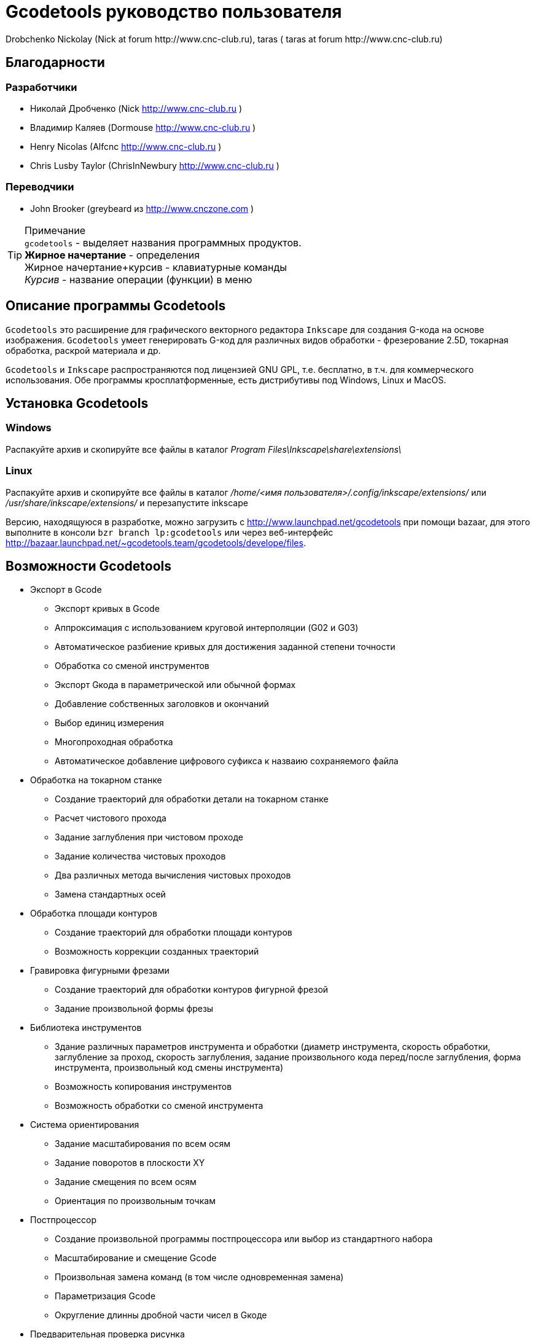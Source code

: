 Gcodetools руководство пользователя
===================================
:Author:    Drobchenko Nickolay (Nick at forum http://www.cnc-club.ru), _taras_ (_taras_ at forum http://www.cnc-club.ru)
:Date:      11.07.2011
:Revision:  0001

== Благодарности 

=== Разработчики


* Николай Дробченко (Nick http://www.cnc-club.ru ) 
* Владимир Каляев (Dormouse http://www.cnc-club.ru ) 
* Henry Nicolas (Alfcnc http://www.cnc-club.ru ) 
* Chris Lusby Taylor (ChrisInNewbury http://www.cnc-club.ru ) 

=== Переводчики 


* John Brooker (greybeard из http://www.cnczone.com )


[TIP]
.Примечание
	+gcodetools+ - выделяет названия программных продуктов.  +
	*Жирное начертание* - определения +
	[bold italic]#Жирное начертание+курсив# - клавиатурные команды +
	_Курсив_ - название операции (функции) в меню


== Описание программы Gcodetools

+Gcodetools+ это расширение для графического векторного редактора +Inkscape+ для создания G-кода на основе изображения. 
+Gcodetools+ умеет генерировать G-код для различных видов обработки - фрезерование 2.5D, токарная обработка, раскрой материала и др.

+Gcodetools+ и +Inkscape+ распространяются под лицензией GNU GPL, т.е. бесплатно, в т.ч. для коммерческого использования. Обе программы кросплатформенные, есть дистрибутивы под Windows, Linux и MacOS.

== Установка Gcodetools


=== Windows
Распакуйте архив и скопируйте все файлы в каталог _Program Files\Inkscape\share\extensions\_

=== Linux
Распакуйте архив и скопируйте все файлы в каталог _/home/<имя пользователя>/.config/inkscape/extensions/_ или _/usr/share/inkscape/extensions/_ и перезапустите inkscape 

Версию, находящуюся в разработке, можно  загрузить с http://www.launchpad.net/gcodetools при помощи bazaar, для этого выполните в консоли +bzr branch lp:gcodetools+ или через веб-интерфейс http://bazaar.launchpad.net/~gcodetools.team/gcodetools/develope/files.

== Возможности Gcodetools

* Экспорт в Gcode 
** Экспорт кривых в Gcode 
** Аппроксимация с использованием круговой интерполяции (G02 и G03) 
** Автоматическое разбиение кривых для достижения заданной степени точности 
** Обработка со сменой инструментов 
** Экспорт Gкода в параметрической или обычной формах 
** Добавление собственных заголовков и окончаний 
** Выбор единиц измерения 
** Многопроходная обработка 
** Автоматическое добавление цифрового суфикса к назваию сохраняемого файла 
* Обработка на токарном станке 
** Создание траекторий для обработки детали на токарном станке 
** Расчет чистового прохода 
** Задание заглубления при чистовом проходе 
** Задание количества чистовых проходов 
** Два различных метода вычисления чистовых проходов 
** Замена стандартных осей 
* Обработка площади контуров 
** Создание траекторий для обработки площади контуров 
** Возможность коррекции созданных траекторий 
* Гравировка фигурными фрезами 
** Создание траекторий для обработки контуров фигурной фрезой 
** Задание произвольной формы фрезы 
* Библиотека инструментов 
** Здание различных параметров инструмента и обработки (диаметр инструмента, скорость обработки, заглубление за проход, скорость заглубления, задание произвольного кода перед/после заглубления, форма инструмента, произвольный код смены инструмента) 
** Возможность копирования инструментов 
** Возможность обработки со сменой инструмента 
* Система ориентирования 
** Задание масштабирования по всем осям 
** Задание поворотов в плоскости ХY 
** Задание смещения по всем осям 
** Ориентация по произвольным точкам 
* Постпроцессор 
** Создание произвольной программы постпроцессора или выбор из стандартного набора 
** Масштабирование и смещение Gcode 
** Произвольная замена команд (в том числе одновременная замена) 
** Параметризация Gcode 
** Округление длинны дробной части чисел в Gкоде 
* Предварительная проверка рисунка 
** Выделение маленьких контуров (возможных артефактов area) 
** Проверка принадлежности инструментов 
** Проверка порядка обработки 
* Плоттерная резка 
** Экспорт в Gкод для плоттера с тангенциальным ножом. Четвертая ось A - угол наклона ножа. 
* Общие 
** Проверка наличия обновлений.

== Основные понятия

=== Контур

+Gcodetools+ работает с кривыми безье - основным элеметном рисукнов в +Inkscape+. Все векторные объекты (фигуры, тексты, клоны) могут быть приведены к виду кривой Безье без потери точности. Для перевода объекта в кривую Безье (далее контур или path) нужно выполнить Контур-Оконтурить объект или нажать клавиши [bold italic]#Ctrl+Shift+C#.

=== Объект 

Объекты не являющиеся контурами, т.е. те объекты, которые нужно преобразовывать в контуры:

* Текст
* Фигуры: Окружности, эллипсы, прямоугольники, звезды, многоугольники
* Динамические втяжки

Чтобы определить, является ли объект контуром, нужно его выделить при этом в строке состояния должно быть написано Контур или несколько Контуров. 

=== Размер объекта

По-умолчанию, +Inkscape+ рассчитывает размер объектов исходя из его видимых размеров. Т.е. в линейные размеры объектов, помимо размеров контура, входят толщина обводки, размеры эффектов. Если вы нарисуете круг размером 10х10мм с обводкой 1мм, то +Inkscape+ будет отображать его размер как 11х11мм, но при экспорте в G-код круг будет диаметром 10мм. Это связанно с тем, что основное предназначение +Inkscape+ - векторная графика. 

Чтобы +Inkscape+ отображал реальные размеры контуров без учета обводк и эффектов нужно зайти в настройки +Inkscape+ нажатием клавиш [bold italic]#Ctrl+Shift+P#, в самом верхнем пункте (_Инструменты_) изменить _Площадка объекта_ на _Геометрическая площадка_.

Единицы измерения -  по умолчанию +Inkscape+ используется - px (пикселы). Соотношения между пискселами и другими единицами измерения 

* 1 дюйм = 90 px = 25.4 мм
* 1 мм = 3.543 px ~ 0.03937 дюйма
* 1 px = 0.2822 мм ~ 0.01111 дюйма


Практически все внутренние вычисления проводятся в px. Единицы измерения можно изменить в настройках документа нажатием клавиш [bold italic]#Ctrl+Shift+D#. Можно настроить единицы отображения, единицы линеек и единицы сетки.


== Интерфейс Gcodetools 

=== Вкладки

Т.к. +Gcodetools+ является стандартным расширением +Inkscape+, то возможности по созданию интерфейсов сильно ограничены. Выбор выполняемой функции определяется открытой вкладкой во время нажатия кнопки _Применить_. Например, если Вы хотите выполнить экспорт в G-код, то перед нажатием на _Применить_ нужно открыть вкладку _Path to Gcode_. Если появляется следующая ошибка: 

[WARNING]
===============================
	Select one of the action tabs - Path to Gcode, Area, Engraving, DXF points, Orientation, Offset, Lathe or Tools library. 
	
	Current active tab id is "preferences"
===============================

то это значит, что вы не открыли нужную вкладку перед нажатием Применить. 

Раньше все вкладки +Gcodetools+ были размещены на одном окне, но вкладок становилось все больше и больше и они перестали влезать на экран, поэтому пришлось разместить их на разных окнах. При этом одни и те же вкладки могут встречаться на нескольких окнах по мере надобности.

=== Live preview

_Live preview_ - никогда не включайте Live preview. Чтобы окно +Gcodetools+ не блокировало +Inkscape+ и не закрывалось при нажатии Применить, +Gcodetools+ сделан в виде live effect. Это обусловливает появление _Live Preview_. Но с live preview могут возникать проблемы, поэтому, лучше не трогайте _live preview_!

=== Дополнительные настройки

Некоторые настройки, такие как параметры инструментов и точки ориентации, вынесены с формы +Gcodetools+ в сам рисунок. В этом случае их можно редактировать при помощи инструмента _Текст_ ([bold italic]#F8#). Например, чтобы изменить подачу включите инструмент Текст и измените число напротив поля Feed в описании инструмента. Старайтесь редактировать такие параметры только при помощи инструмента _Текст_. Такие настройки, например определение инструментов можно копировать обычными методами +Inkscape+.

[IMPORTANT] Ни в коем случае не разгруппировывайте группы настроек, это удалит скрытые параметры и +Gcodetools+ не сможет определить эти настройки!


== Вкладка  Path to Gcode

image:img/path-to-gcode-tab.png[]

Экспорт в G-код (_Path to Gcode_) - самая первая функция, с которой началась разработка +Gcodetools+. Она предназначена для экспорта контуров в Gcode для фрезерной обработки и раскроя материала. Режущий инструмент перемещается в плоскости XY повторяя выбранные контуры. 

_Path to Gcode_ использует Точки ориентации и характеристики Инструментов для определения параметров обработки (подача, скорость заглубления, заглубление за проход, дополнительный G-код перед/после контура (см. далее)). Если Точки ориентации или определение инструмента не были заданы, то +Gcodetools+ добавит стандартный инструмент и стандартные точки ориентации, о чем будет дополнительное сообщение.

_Path to Gcode_ это одна из основных функций и она будет использоваться на финальной стадии создания G-code практически для любого вида обработки.

По-умолчанию, _Path to Gcode_ экспортирует выделенные контуры в G-code, если ничего не выделено то _Path to Gcode_ попытается экспортировать все контуры на рисунке (это поведение можно изменить, отключив на вкладке _Options_ опцию _Select all paths if nothing selected_). 

=== Параметры Path to Gcode
 
_Biarc interpolation tolerance_ - допуск по точности аппроксимации контура биарками. Изначально каждый сегмент контура аппроксимируется одной биаркой, затем вычисляется максимальное расстояние от биарки до сегмента контура. Если оно превышает заданный допуск в единицах измерения (заданных точками ориентации) то сегмент разбивается на две части, и процедура повторяется для каждой части отдельно.

_Maximum splitting depth_ - максимальная глубина разбиения, максимально число итераций для аппроксимации сегмента контура биарками. Необходимо отметить, что конечное число частей. на которые будет разбит контур может быть гораздо больше, чем максимальная глубина разбиения. Оно ограниченно 2n, где n это максимальная глубина разбиения. Если необходимая точность достигнута на какой-то итерации, то сегмент контура не будет разбиваться далее. Если вы все-таки хотите, чтобы сегмент был разбит на максимальное количество частей, то просто установите допуск аппроксимации равным 0. 

_Cutting order_ - это порядок в котором будут обрабатываться контуры. Контуры обрабатываются в порядке следования Слоев на рисунке, сначала обрабатывается самый верхний слой, за тем слои которые находятся ниже. Внутри слоя очередность обработки может быть следующей: 

* _Path by path_ - обработка ведется контур за контуром. Т.е. сначала обрабатывается перый контур целиком, затем второй и т.д. Все контуры обрабатываются на максимальную глубину перед переходом к следующему контуру.
* _Subpath by Subpath_ - обработка субкотура за субконтуром. Тоже самое, что и _Path by path_, но на уровне субконтуров. Контуры могут состоять из нескольких субконтуров. Например, контур с отверстием это два субконтура - внешний и внутренний. Даже если в субконтуре нет отверстий и он кажется непрерывным он все рано может состоять из нескольких субконтуров. Для того, чтобы разделить субконтуры нужно нажать _Контур_ - _Разбить_ ([bold italic]#Ctrl+Shift+K#). Для того, чтобы объединить контуры в один контур - _Контур_ - _Объединить_ или [bold italic]#Ctrl+K#.
* _Pass by pass_ - проход за проходом. Сначала будут обработаны все контуры на заглубление первого прохода, потом на заглубление второго прохода и т. д.

_Depth function_ - при помощи этой функции можно дополнительно определить глубину обработки. При задании _Depth function_ можно пользоваться математическими и другими фцнкциями python (например math.sin(), math.sqrt()). Также могут быть определены константы:

* d - глубина обработки заданная при помощи точек ориентации
* s - координата поверхности заданная при помощи точек ориентации
* c - коэффициент цвета. Число от 0 до 1 определяющее яркость цвета контура (0.0 - белый, 1.0 - черный). 

_Sort paths to reduse rapid distance_ - сортировать контуры для того, чтобы уменьшить холостой пробег.


== Вкладка Параметры

image:img/parameters-tab.png[]

_Select all paths if nothing selected -_ если ни один контур не выбран и включена эта опция, то +Gcodetools+ будет пытаться обработать все контуры на рисунке. 

_Minimun arc radius_ - EMC2 может выдать ошибку если радиус дуги G02 или G03 будет меньше 0.02 мм (также возможны ошибки в других контроллерах на маленьких дугах). Поэтому все дуги с радиусом меньше _Minimun arc radius_ будут заменяться прямыми отрезками G01.

_Get additional comments from objects properties_ - +gcodetools+ может извлекать дополнительные параметры объектов из их свойств. Эти параметры можно отредактировать нажав правой кнопкой мышки на объекте и выбрав _Свойства_.

_Comment Gcode_ - В этом поле можно задавать дополнительные коментарии которые будут отображаться перед началом обработки контура.

== Вкладка Preferences

image:img/preferences-tab.png[]

_File_ - название файла для сохранения готового G-кода. 

_Add numeric suffix to filename_ - если включена, к имени файла будет автоматически добавляться числовой суффикс для предотвращения перезаписи старых экспортов, например output.ngc -> output_0001.ngc.

_Directory_ - папка в которую будет сохраняться G-код. Удостоверьтесь, что у вас есть права на запись в этой папку, в противном случае +Gcodetools+ выдаст ошибку. Если в этой директории содержаться файлы header или footer, то они будут использованы в качестве заголовка и окончания G-кода вместо стандартных заголовков.

_Z safe distance for G00 move over blanc_ - безопасная дистанция над поверхностью материала на которой будут выполняться перемещения от контура к контуру. Выставляйте это расстояние больше всех элементов крепления заготовки, для того, чтобы быть уверенным в том, что вы не врежетесь в них инструментом. 

_Units_ - единицы измерения мм или дюймы определяет постановку кода G20 или G21 в готовый G-код.

_Post processor_ - заранее заданные пост процессоры для дополнительной подготовки Gcode.

_Additional post processor_ - вы можете задать произвольный пост-процессор. Подробнее о возможностях и синтаксисе пост-процессоров смотрите по ссылке: http://cnc-club.ru/forum/viewtopic.php?f=33&t=78 (пока только на английском).

_Generate log file_ - генерировать файл лога. 

_Full path to log file_ - полный путь к лог файлу. 
	


== Вкладка Area

image:img/area-tab.png[]
	
При помощи вкладки _Area_ можно создавать контуры для обработки площадей. _Area_ использует внутренние функции +Inkscape+ для создания контуров, а именно _Dynamic offset_ (динамическая втяжка). После применения _Area_ в рисунок будет добавлено необходимое количество динамических втяжек. Функция _Area_ дает не самые лучшие результаты по качеству выборки материала. Если обработка ведется без нахлеста траекторий, то в острых углах будут оставаться необработанные участки.

_Maximum area cutting curves_ - этот параметр нужен для того, чтобы избежать слишком большого количества динамических втяжек.

_Area width_ - это онсновной параметр, от которого зависит количество добавленных контуров. Количество контуров равно Area width/Tool D (ширина контура/диаметр инструмента). Ширина контура это не ширна в общем смысле, это толщина в самом толстом месте.

_Area tool overlap_ - параметр задающий нахлест траекторий. Это может быть необходимо для получения более чистого результата. 0.0 - означает без нахлеста, 0.9 - практически полный нахлест.


== Вкладка Fill area

image:img/fill-area-tab.png[]

_Fill_ _area_ - функция служит для заполнения площади контура прямыми линиями. Заполнять можно по двум алгоритмам - зигзаг и спираль. Эта функция самая стабильная из всех функций по обработке площади, т.к. не требует сложных вычислений.

_Area fill angle_ - угол наклона прямых. 0 - вертикальные линии.

_Area fill shift_ - сдвиг "фазы" заполнения линиями (от 0 до 1).

_Area fill overlap_ - нахлест траекторий. Нужен для получения более качественной обработки и более простого съема материала. (0 - без нахлеста, 0.9 - практически полный нахлест)

_Filling method_ - выбор метода заполнения - зигзаг или спираль.



== Вкладка Area artifacts

image:img/aria-artifacts-tab.png[]

_Area artefacts_ Т.к. функция отступа кривой безье очень не простая, иногда она дает артефакты. А при увеличении количества отступов вероятность появления ошибок растет. Для поиска этих ошибок разработана функция _Area artefacts_. Она ищет контуры маленького размера и в зависимости от выбранного действия выделяет их цветом или стрелкой или удаляет.

_Aretefact diametr_ - максимальный размер артефакта, все контуры меньше заданного размера будут выделены\удалены.

_Action_ - действие производимое с артефактами. Выделить цветом, выделить стрелкой, удалить.




== Вкладка Orientation points

image:img/orientation-points-tab.png[]

_Orientation_ _points_ (точки ориентации) нужны для позиционирования материала детали на станке/рисунке. При помощи точек ориентации можно задать масштаб, перемещение, поворот, растяжение по осям.

Если необходима только простая ориентация без не пропорциональных растяжений по осям и отражений, используйте ориентацию по двум точкам.

После применения _Orientation_ _points_ на рисунок добавятся две или три точки ориентации. Точка ориентации это стрелка с координатами. Положение точки определяется исходя из положения вершины стрелки.

При помощи точек ориентирования можно ориентировать деталь по конкретным точкам, для этого выберите любые две или три точки на детали, переместите в них точки ориентации и задайте для них желаемые координаты.

В самом простом случае, точки ориентации просто добавляются в рисунок и задают начало координат.

Точки ориентации применяются к текущему слою и все слоям ниже (до следующего слоя имеющего свои точки ориентации).

IMPORTANT: Внимание! Не разгруппировывайте точки ориентации! Это приведет к их дисфункции! Для того, чтобы переместить только одну точку просто войдите в группу двойным щелчком мыши на группе. Координаты можно редактировать при помощи инструмента _Text_ ([bold italic]#F8#) не разгрупповывая элементы.

_Orientation type_ - ориентация по двум или трем точкам.

_Z surface_ - высота (координата Z) поверхности материала (начало обработки)

_Z depth_ - глубина (координата Z) обработки.

_Units _- единицы измерения, для удобства стандартные точки ориентации добавляются в точках (0,0), (0,100) и (100,0) для миллиметров и (0,0), (0,5) и (5,0) для дюймов.



== Вкладка Tools library

image:img/tools-library-tab.png[]

_Tools library_ (библиотека инструментов). Библиотека инструментов создает шаблон для описания конкретного типа инструментов.

В описании инструмента можно задавать различные параметры, начиная с простых, таких как диаметр, скорость реза, заглубление за проход, и оканчивая более сложными - G-код до и после контура, которые позволяют задавать, например, коды включения или выключения шпинделя или другого режущего интсрумента.


== Проверка обработки

Для того, чтобы увидеть, что будет реально вырезано, можно воспользоваться +Inkscape+ и не использовать внешние инструменты. Для этого:

* Выберите все контуры, которые будут экспортироваться или контуры предварительного просмотра
* Назначьте им толщину обводки равную толщине обрабатывающего инструмента
* Выберите скругление на углах контуров и скругление обводки на концах контура, во вкладке _Стиль обводки_ на окне _Заливка_ и _Обводка_
* Таким образом обводка будет изображать профиль фрезы на всей траектории реза.



== Пошаговое руководство по созданию G-кода обработки площади детали 

Такая обработка может понадобится, когда рисунок или деталь находится над (или под) основным массивом материала.

. Создаем, или загружаем нужные контуры. 
+
image:img/area-tutorial-0001.png[]

. Разгруппировываем, если в рисунке есть группы (Ctrl+Shift+G).
. Объединяем контуры используя булево сложение (Ctrl+«+»).
. Создаем прямоугольник, который будет ограничивать область картинки, помещаем его на задний план (PgDn или End).
. Выделяем все и применяем логическую операцию вычитания (Ctrl+«-»). В результате должны получить один контур, изображающий ту часть, которая должна быть обработана.
. Добавляем точки ориентации (не обязательный шаг, точки ориентации для мм добавятся автоматически, если они не были созданы заранее). Расширения – Gcodetools – Orientation points (см. главу "Вкладка Orientation points" данного руководства). Выставляем глубину фрезерования и другие параметры, жмем «Применить», «Закрыть». Полученные точки начала координат будут в левом нижнем углу листа, перетаскиваем их (не разгруппировывая) в необходимую позицию относительно рисунка (к примеру, в левый нижний угол). (Вместо перемещения точек ориентации можно переместить сам рисунок.)
+
image:img/area-tutorial-0002.png[]

. Добавляем описание инструмента. Расширения – Gcodetools – Tools library (см. главу "Вкладка Tools library" данного руководства), выбираем тип инструмента и жмем «Применить», «Закрыть». В изображение будет добаленно описание инструмента, основные параметры:
	* id — порядковый номер и название инструмента
	* diametr — диаметр режущей части инструмента
	* feed — скорость подачи
	* penetration angle - угол заглубления (пока не реализован!)
	* penetration feed - скорость заглубления (подача при заглублении фрезы)
	* depth step - заглубление на каждый проход обработки
	* tool change gcode - Gкод для смены инструмента
+
image:img/area-tutorial-0003.png[]

. Выделяем контур, и выполняем Расширения – Gcodetools – Area (см. главу "Вкладка Area" данного руководства), выставляем количество кривых и ширину обрабатываемой площади по контуру, жмем «Применить», «Закрыть». Расширение добавляет в рисунок траектории инструмента.
+
image:img/area-tutorial-0004.png[]

. Разгруппировываем полученный объект (Ctrl+Shift+G). Удаляем оригинальный рисунок.
+
image:img/area-tutorial-0005.png[]

. Преобразовываем все оставшиеся траектории в контуры (Ctrl+Shift+C), с помощью инструмента редактирования узлов (F2), устраняем артефакты и редактируем ошибочные участки. 
+
[TIP]
===============================
Для поиска и удаления артефактов можно воспользоваться инструментом Area artifacts (см. главу "Вкладка Area artifacts" этого руководства).
===============================
+
image:img/area-tutorial-0006.png[]

. После удаления всех нежелательных участков траектории выполняем Расширения – Gcodetools – Path to Gcode (см. главу "Вкладка Path to Gcode" данного руководства), на вкладке «Preferences» устанавливаем папку для выходных файлов, выбираем необходимый постпроцессор (например, «Parametrize Gcode» для возможности последующего перемещения или масштабирования (не применимо к обработки площади, без соответствующего изменения диаметра режущего инструмента) обработки).
. (Не обязательный шаг) На вкладке «Параметры» устанавливаем флажок «Select all paths if nothing is selected», задаем минимальный радиус дуги траектории. 
. (Не обязательный шаг) На вкладке «Path to Gcode» выставляем допуск интерполяции и глубину разбиения кривых, жмем «Применить», «Закрыть».
+
image:img/area-tutorial-0007.png[]

. В папке назначения будет создан файл с именем output_хххх.ngc, в котором будет содержаться Gкод для заданной обработки. Открываем файл в системе ЧПУ и проверяем полученную программу.
+
image:img/area-tutorial-0008.png[]


